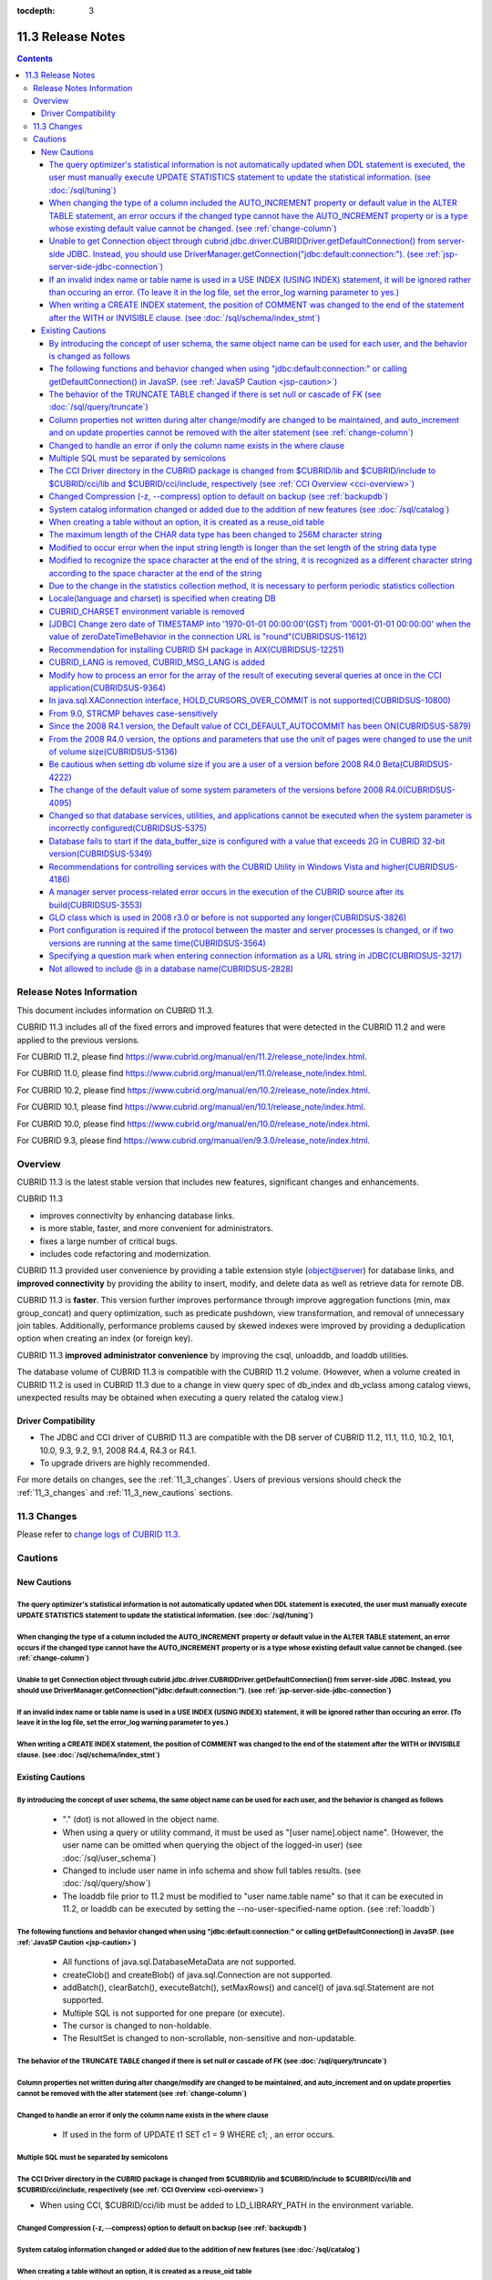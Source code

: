:tocdepth: 3

******************
11.3 Release Notes
******************

.. contents::

Release Notes Information
=========================

This document includes information on CUBRID 11.3.

CUBRID 11.3 includes all of the fixed errors and improved features that were detected in the CUBRID 11.2 and were applied to the previous versions.

For CUBRID 11.2, please find https://www.cubrid.org/manual/en/11.2/release_note/index.html.

For CUBRID 11.0, please find https://www.cubrid.org/manual/en/11.0/release_note/index.html.

For CUBRID 10.2, please find https://www.cubrid.org/manual/en/10.2/release_note/index.html.

For CUBRID 10.1, please find https://www.cubrid.org/manual/en/10.1/release_note/index.html.

For CUBRID 10.0, please find https://www.cubrid.org/manual/en/10.0/release_note/index.html.

For CUBRID 9.3, please find https://www.cubrid.org/manual/en/9.3.0/release_note/index.html.

Overview
========

CUBRID 11.3 is the latest stable version that includes new features, significant changes and enhancements.

.. TODO: UPDATE WITH DETAILS.

CUBRID 11.3

* improves connectivity by enhancing database links.
* is more stable, faster, and more convenient for administrators.
* fixes a large number of critical bugs.
* includes code refactoring and modernization.

CUBRID 11.3 provided user convenience by providing a table extension style (object@server) for database links, and **improved connectivity** by providing the ability to insert, modify, and delete data as well as retrieve data for remote DB.

CUBRID 11.3 is **faster**. This version further improves performance through improve aggregation functions (min, max group_concat) and query optimization, such as predicate pushdown, view transformation, and removal of unnecessary join tables. Additionally, performance problems caused by skewed indexes were improved by providing a deduplication option when creating an index (or foreign key).

CUBRID 11.3 **improved administrator convenience** by improving the csql, unloaddb, and loaddb utilities.

The database volume of CUBRID 11.3 is compatible with the CUBRID 11.2 volume. (However, when a volume created in CUBRID 11.2 is used in CUBRID 11.3 due to a change in view query spec of db_index and db_vclass among catalog views, unexpected results may be obtained when executing a query related the catalog view.)

.. TODO: coming soon 

Driver Compatibility
--------------------

*   The JDBC and CCI driver of CUBRID 11.3 are compatible with the DB server of CUBRID 11.2, 11.1, 11.0, 10.2, 10.1, 10.0, 9.3, 9.2, 9.1, 2008 R4.4, R4.3 or R4.1.
*   To upgrade drivers are highly recommended.

For more details on changes, see the :ref:`11_3_changes`. Users of previous versions should check the :ref:`11_3_changes` and :ref:`11_3_new_cautions` sections.

.. _11_3_changes:

11.3 Changes
============

Please refer to `change logs of CUBRID 11.3 <https://github.com/CUBRID/cubrid/releases/tag/v11.3>`_.


Cautions
========

.. _11_3_new_cautions:

New Cautions
------------

The query optimizer's statistical information is not automatically updated when DDL statement is executed, the user must manually execute UPDATE STATISTICS statement to update the statistical information. (see :doc:`/sql/tuning`)
^^^^^^^^^^^^^^^^^^^^^^^^^^^^^^^^^^^^^^^^^^^^^^^^^^^^^^^^^^^^^^^^^^^^^^^^^^^^^^^^^^^^^^^^^^^^^^^^^^^^^^^^^^^^^^^^^^^^^^^^^^^^^^^^^^^^^^^^^^^^^^^^^^^^^^^^^^^^^^^^^^^^^^^^^^^^^^^^^^^^^^^^^^^^^^^^^^^^^^^^^^^^^^^^^^^^^^^^^^^^^^^^^^^^^

When changing the type of a column included the AUTO_INCREMENT property or default value in the ALTER TABLE statement, an error occurs if the changed type cannot have the AUTO_INCREMENT property or is a type whose existing default value cannot be changed. (see :ref:`change-column`)
^^^^^^^^^^^^^^^^^^^^^^^^^^^^^^^^^^^^^^^^^^^^^^^^^^^^^^^^^^^^^^^^^^^^^^^^^^^^^^^^^^^^^^^^^^^^^^^^^^^^^^^^^^^^^^^^^^^^^^^^^^^^^^^^^^^^^^^^^^^^^^^^^^^^^^^^^^^^^^^^^^^^^^^^^^^^^^^^^^^^^^^^^^^^^^^^^^^^^^^^^^^^^^^^^^^^^^^^^^^^^^^^^^^^^^^^^^^^^^^^^^^^^^^^^^^^^^^^^^^^^^^^^^^^^^^^^^^^^^^^^^

Unable to get Connection object through cubrid.jdbc.driver.CUBRIDDriver.getDefaultConnection() from server-side JDBC. Instead, you should use DriverManager.getConnection("jdbc\:default\:connection\:"). (see :ref:`jsp-server-side-jdbc-connection`)
^^^^^^^^^^^^^^^^^^^^^^^^^^^^^^^^^^^^^^^^^^^^^^^^^^^^^^^^^^^^^^^^^^^^^^^^^^^^^^^^^^^^^^^^^^^^^^^^^^^^^^^^^^^^^^^^^^^^^^^^^^^^^^^^^^^^^^^^^^^^^^^^^^^^^^^^^^^^^^^^^^^^^^^^^^^^^^^^^^^^^^^^^^^^^^^^^^^^^^^^^^^^^^^^^^^^^^^^^^^^^^^^^^^^^^^^^^^^^^^^^^^^^^

If an invalid index name or table name is used in a USE INDEX (USING INDEX) statement, it will be ignored rather than occuring an error. (To leave it in the log file, set the error_log warning parameter to yes.)
^^^^^^^^^^^^^^^^^^^^^^^^^^^^^^^^^^^^^^^^^^^^^^^^^^^^^^^^^^^^^^^^^^^^^^^^^^^^^^^^^^^^^^^^^^^^^^^^^^^^^^^^^^^^^^^^^^^^^^^^^^^^^^^^^^^^^^^^^^^^^^^^^^^^^^^^^^^^^^^^^^^^^^^^^^^^^^^^^^^^^^^^^^^^^^^^^^^^^^^^^^^^^^^^^^^

When writing a CREATE INDEX statement, the position of COMMENT was changed to the end of the statement after the WITH or INVISIBLE clause. (see :doc:`/sql/schema/index_stmt`)
^^^^^^^^^^^^^^^^^^^^^^^^^^^^^^^^^^^^^^^^^^^^^^^^^^^^^^^^^^^^^^^^^^^^^^^^^^^^^^^^^^^^^^^^^^^^^^^^^^^^^^^^^^^^^^^^^^^^^^^^^^^^^^^^^^^^^^^^^^^^^^^^^^^^^^^^^^^^^^^^^^^^^^^^^^^^^^

Existing Cautions
-----------------

By introducing the concept of user schema, the same object name can be used for each user, and the behavior is changed as follows
^^^^^^^^^^^^^^^^^^^^^^^^^^^^^^^^^^^^^^^^^^^^^^^^^^^^^^^^^^^^^^^^^^^^^^^^^^^^^^^^^^^^^^^^^^^^^^^^^^^^^^^^^^^^^^^^^^^^^^^^^^^^^^^^^

 * "." (dot) is not allowed in the object name.
 * When using a query or utility command, it must be used as "[user name].object name". (However, the user name can be omitted when querying the object of the logged-in user) (see :doc:`/sql/user_schema`)
 * Changed to include user name in info schema and show full tables results. (see :doc:`/sql/query/show`)
 * The loaddb file prior to 11.2 must be modified to "user name.table name" so that it can be executed in 11.2, or loaddb can be executed by setting the \-\-no-user-specified-name option. (see :ref:`loaddb`)

The following functions and behavior changed when using "jdbc\:default\:connection\:" or calling getDefaultConnection() in JavaSP. (see :ref:`JavaSP Caution <jsp-caution>`)
^^^^^^^^^^^^^^^^^^^^^^^^^^^^^^^^^^^^^^^^^^^^^^^^^^^^^^^^^^^^^^^^^^^^^^^^^^^^^^^^^^^^^^^^^^^^^^^^^^^^^^^^^^^^^^^^^^^^^^^^^^^^^^^^^^^^^^^^^^^^^^^^^^^^^^^^^^^^^^^^^^^^^^^^^^^^

 * All functions of java.sql.DatabaseMetaData are not supported.
 * createClob() and createBlob() of java.sql.Connection are not supported.
 * addBatch(), clearBatch(), executeBatch(), setMaxRows() and cancel() of java.sql.Statement are not supported.
 * Multiple SQL is not supported for one prepare (or execute).
 * The cursor is changed to non-holdable.
 * The ResultSet is changed to non-scrollable, non-sensitive and non-updatable.

The behavior of the TRUNCATE TABLE changed if there is set null or cascade of FK (see :doc:`/sql/query/truncate`)
^^^^^^^^^^^^^^^^^^^^^^^^^^^^^^^^^^^^^^^^^^^^^^^^^^^^^^^^^^^^^^^^^^^^^^^^^^^^^^^^^^^^^^^^^^^^^^^^^^^^^^^^^^^^^^^^^
Column properties not written during alter change/modify are changed to be maintained, and auto_increment and on update properties cannot be removed with the alter statement (see :ref:`change-column`)
^^^^^^^^^^^^^^^^^^^^^^^^^^^^^^^^^^^^^^^^^^^^^^^^^^^^^^^^^^^^^^^^^^^^^^^^^^^^^^^^^^^^^^^^^^^^^^^^^^^^^^^^^^^^^^^^^^^^^^^^^^^^^^^^^^^^^^^^^^^^^^^^^^^^^^^^^^^^^^^^^^^^^^^^^^^^^^^^^^^^^^^^^^^^^^^^^^^^^^^^
Changed to handle an error if only the column name exists in the where clause
^^^^^^^^^^^^^^^^^^^^^^^^^^^^^^^^^^^^^^^^^^^^^^^^^^^^^^^^^^^^^^^^^^^^^^^^^^^^^

 * If used in the form of UPDATE t1 SET c1 = 9 WHERE c1; , an error occurs.

Multiple SQL must be separated by semicolons
^^^^^^^^^^^^^^^^^^^^^^^^^^^^^^^^^^^^^^^^^^^^
The CCI Driver directory in the CUBRID package is changed from $CUBRID/lib and $CUBRID/include to $CUBRID/cci/lib and $CUBRID/cci/include, respectively (see :ref:`CCI Overview <cci-overview>`)
^^^^^^^^^^^^^^^^^^^^^^^^^^^^^^^^^^^^^^^^^^^^^^^^^^^^^^^^^^^^^^^^^^^^^^^^^^^^^^^^^^^^^^^^^^^^^^^^^^^^^^^^^^^^^^^^^^^^^^^^^^^^^^^^^^^^^^^^^^^^^^^^^^^^^^^^^^^^^^^^^^^^^^^^^^^^^^^^^^^^^^^^^^^^^^^^

* When using CCI, $CUBRID/cci/lib must be added to LD_LIBRARY_PATH in the environment variable.

Changed Compression (-z, \-\-compress) option to default on backup (see :ref:`backupdb`)
^^^^^^^^^^^^^^^^^^^^^^^^^^^^^^^^^^^^^^^^^^^^^^^^^^^^^^^^^^^^^^^^^^^^^^^^^^^^^^^^^^^^^^^^
System catalog information changed or added due to the addition of new features (see :doc:`/sql/catalog`)
^^^^^^^^^^^^^^^^^^^^^^^^^^^^^^^^^^^^^^^^^^^^^^^^^^^^^^^^^^^^^^^^^^^^^^^^^^^^^^^^^^^^^^^^^^^^^^^^^^^^^^^^^
When creating a table without an option, it is created as a reuse_oid table
^^^^^^^^^^^^^^^^^^^^^^^^^^^^^^^^^^^^^^^^^^^^^^^^^^^^^^^^^^^^^^^^^^^^^^^^^^^
The maximum length of the CHAR data type has been changed to 256M character string
^^^^^^^^^^^^^^^^^^^^^^^^^^^^^^^^^^^^^^^^^^^^^^^^^^^^^^^^^^^^^^^^^^^^^^^^^^^^^^^^^^
Modified to occur error when the input string length is longer than the set length of the string data type
^^^^^^^^^^^^^^^^^^^^^^^^^^^^^^^^^^^^^^^^^^^^^^^^^^^^^^^^^^^^^^^^^^^^^^^^^^^^^^^^^^^^^^^^^^^^^^^^^^^^^^^^^^
Modified to recognize the space character at the end of the string, it is recognized as a different character string according to the space character at the end of the string
^^^^^^^^^^^^^^^^^^^^^^^^^^^^^^^^^^^^^^^^^^^^^^^^^^^^^^^^^^^^^^^^^^^^^^^^^^^^^^^^^^^^^^^^^^^^^^^^^^^^^^^^^^^^^^^^^^^^^^^^^^^^^^^^^^^^^^^^^^^^^^^^^^^^^^^^^^^^^^^^^^^^^^^^^^^^^^
Due to the change in the statistics collection method, it is necessary to perform periodic statistics collection
^^^^^^^^^^^^^^^^^^^^^^^^^^^^^^^^^^^^^^^^^^^^^^^^^^^^^^^^^^^^^^^^^^^^^^^^^^^^^^^^^^^^^^^^^^^^^^^^^^^^^^^^^^^^^^^^
Locale(language and charset) is specified when creating DB
^^^^^^^^^^^^^^^^^^^^^^^^^^^^^^^^^^^^^^^^^^^^^^^^^^^^^^^^^^

It is changed as locale is specified when creating DB.
   
CUBRID_CHARSET environment variable is removed
^^^^^^^^^^^^^^^^^^^^^^^^^^^^^^^^^^^^^^^^^^^^^^

As locale(language and charset) is specified when creating DB from 9.2 version, CUBRID_CHARSET is not used anymore.

.. 4.4new

[JDBC] Change zero date of TIMESTAMP into '1970-01-01 00:00:00'(GST) from '0001-01-01 00:00:00' when the value of zeroDateTimeBehavior in the connection URL is "round"(CUBRIDSUS-11612)
^^^^^^^^^^^^^^^^^^^^^^^^^^^^^^^^^^^^^^^^^^^^^^^^^^^^^^^^^^^^^^^^^^^^^^^^^^^^^^^^^^^^^^^^^^^^^^^^^^^^^^^^^^^^^^^^^^^^^^^^^^^^^^^^^^^^^^^^^^^^^^^^^^^^^^^^^^^^^^^^^^^^^^^^^^^^^^^^^^^^^^^^
 
From 2008 R4.4, when the value of the property "zeroDateTimeBehavior" in the connection URL is "round", the  zero date value of TIMESTAMP is changed into '1970-01-01 00:00:00'(GST) from '0001-01-01 00:00:00'. You should be cautious when using zero date in your application.


Recommendation for installing CUBRID SH package in AIX(CUBRIDSUS-12251)
^^^^^^^^^^^^^^^^^^^^^^^^^^^^^^^^^^^^^^^^^^^^^^^^^^^^^^^^^^^^^^^^^^^^^^^

If you install CUBRID SH package by using ksh in AIX OS, it fails with the following error. 
  
:: 
  
    0403-065 An incomplete or invalid multibyte character encountered. 
  
Therefore, it is recommended to use ksh93 or bash instead of ksh.
  
:: 
  
    $ ksh93 ./CUBRID-9.2.0.0146-AIX-ppc64.sh 
    $ bash ./CUBRID-9.2.0.0146-AIX-ppc64.sh 

CUBRID_LANG is removed, CUBRID_MSG_LANG is added
^^^^^^^^^^^^^^^^^^^^^^^^^^^^^^^^^^^^^^^^^^^^^^^^

From version 9.1, CUBRID_LANG environment variable is no longer used.
To output the utility message and the error message, the CUBRID_MSG_LANG environment variable is used. 


Modify how to process an error for the array of the result of executing several queries at once in the CCI application(CUBRIDSUS-9364)
^^^^^^^^^^^^^^^^^^^^^^^^^^^^^^^^^^^^^^^^^^^^^^^^^^^^^^^^^^^^^^^^^^^^^^^^^^^^^^^^^^^^^^^^^^^^^^^^^^^^^^^^^^^^^^^^^^^^^^^^^^^^^^^^^^^^^^

When executing several queries at once in the CCI application, if an error has occurs from at least one query among the results of executing queries by using the cci_execute_array function, the cci_execute_batch function, the error code of the corresponding query was returned from 2008 R3.0 to 2008 R4.1. This problem has been fixed to return the number of the entire queries and check the error of each query by using the CCI_QUERY_RESULT_* macros from 2008 R4.3 and 9.1.

In earlier versions of this modification, there is no way to know whether each query in the array is success or failure when an error occurs; therefore, it it requires certain conditions.

.. code-block:: c

    ...
    char *query = "INSERT INTO test_data (id, ndata, cdata, sdata, ldata) VALUES (?, ?, 'A', 'ABCD', 1234)";
    ...
    req = cci_prepare (con, query, 0, &cci_error);
    ...
    error = cci_bind_param_array_size (req, 3);
    ...
    error = cci_bind_param_array (req, 1, CCI_A_TYPE_INT, co_ex, null_ind, CCI_U_TYPE_INT);
    ...
    n_executed = cci_execute_array (req, &result, &cci_error);

    if (n_executed < 0)
      {
        printf ("execute error: %d, %s\n", cci_error.err_code, cci_error.err_msg);

        for (i = 1; i <= 3; i++)
          {
            printf ("query %d\n", i);
            printf ("result count = %d\n", CCI_QUERY_RESULT_RESULT (result, i));
            printf ("error message = %s\n", CCI_QUERY_RESULT_ERR_MSG (result, i));
            printf ("statement type = %d\n", CCI_QUERY_RESULT_STMT_TYPE (result, i));
          }
      }
    ...

From the modified version, entire queries are regarded as failure if an error occurs. In case that no error occurred, it is determined whether each query in the array succeeds or not.

.. code-block:: c

    ...
    char *query = "INSERT INTO test_data (id, ndata, cdata, sdata, ldata) VALUES (?, ?, 'A', 'ABCD', 1234)";
    ...
    req = cci_prepare (con, query, 0, &cci_error);
    ...
    error = cci_bind_param_array_size (req, 3);
    ...
    error = cci_bind_param_array (req, 1, CCI_A_TYPE_INT, co_ex, null_ind, CCI_U_TYPE_INT);
    ...
    n_executed = cci_execute_array (req, &result, &cci_error);
    if (n_executed < 0)
      {
        printf ("execute error: %d, %s\n", cci_error.err_code, cci_error.err_msg);
      }
    else
      {
        for (i = 1; i <= 3; i++)
          {
            printf ("query %d\n", i);
            printf ("result count = %d\n", CCI_QUERY_RESULT_RESULT (result, i));
            printf ("error message = %s\n", CCI_QUERY_RESULT_ERR_MSG (result, i));
            printf ("statement type = %d\n", CCI_QUERY_RESULT_STMT_TYPE (result, i));
          }
      }
    ...

In java.sql.XAConnection interface, HOLD_CURSORS_OVER_COMMIT is not supported(CUBRIDSUS-10800)
^^^^^^^^^^^^^^^^^^^^^^^^^^^^^^^^^^^^^^^^^^^^^^^^^^^^^^^^^^^^^^^^^^^^^^^^^^^^^^^^^^^^^^^^^^^^^^

Current CUBRID does not support ResultSet.HOLD_CURSORS_OVER_COMMIT in java.sql.XAConnection interface.

From 9.0, STRCMP behaves case-sensitively
^^^^^^^^^^^^^^^^^^^^^^^^^^^^^^^^^^^^^^^^^

Until the previous version of 9.0, STRCMP did not distinguish an uppercase and a lowercase. From 9.0, it compares the strings case-sensitively.
To make STRCMP case-insensitive, you should use case-insensitive collation(e.g.: utf8_en_ci).

.. code-block:: sql

    -- In previous version of 9.0 STRCMP works case-insensitively
    SELECT STRCMP ('ABC','abc');
    0
    
    -- From 9.0 version, STRCMP distinguish the uppercase and the lowercase when the collation is case-sensitive.
    export CUBRID_CHARSET=en_US.iso88591
    
    SELECT STRCMP ('ABC','abc');
    -1
    
    -- If the collation is case-insensitive, it distinguish the uppercase and the lowercase.
    export CUBRID_CHARSET=en_US.iso88591

    SELECT STRCMP ('ABC' COLLATE utf8_en_ci ,'abc' COLLATE utf8_en_ci);
    0

Since the 2008 R4.1 version, the Default value of CCI_DEFAULT_AUTOCOMMIT has been ON(CUBRIDSUS-5879)
^^^^^^^^^^^^^^^^^^^^^^^^^^^^^^^^^^^^^^^^^^^^^^^^^^^^^^^^^^^^^^^^^^^^^^^^^^^^^^^^^^^^^^^^^^^^^^^^^^^^

The default value for the CCI_DEFAULT_AUTOCOMMIT broker parameter, which affects the auto commit mode for applications developed with CCI interface, has been changed to ON since CUBRID 2008 R4.1. As a result of this change, CCI and CCI-based interface (PHP, ODBC, OLE DB etc.) users should check whether or not the application's auto commit mode is suitable for this.

From the 2008 R4.0 version, the options and parameters that use the unit of pages were changed to use the unit of volume size(CUBRIDSUS-5136)
^^^^^^^^^^^^^^^^^^^^^^^^^^^^^^^^^^^^^^^^^^^^^^^^^^^^^^^^^^^^^^^^^^^^^^^^^^^^^^^^^^^^^^^^^^^^^^^^^^^^^^^^^^^^^^^^^^^^^^^^^^^^^^^^^^^^^^^^^^^^^

The options (-p, -l, -s), which use page units to specify the database volume size and log volume size of the cubrid createdb utility, will be removed. Instead, the new options, added after 2008 R4.0 Beta (\-\-db-volume-size, \-\-log-volume-size, \-\-db-page-size, \-\-log-page-size), are used.

To specify the database volume size of the cubrid addvoldb utility, use the newly-added option (\-\-db-volume-size) after 2008 R4.0 Beta instead of using the page unit.
It is recommended to use the new system parameters in bytes because the page-unit system parameters will be removed. For details on the related system parameters, see the below.

Be cautious when setting db volume size if you are a user of a version before 2008 R4.0 Beta(CUBRIDSUS-4222)
^^^^^^^^^^^^^^^^^^^^^^^^^^^^^^^^^^^^^^^^^^^^^^^^^^^^^^^^^^^^^^^^^^^^^^^^^^^^^^^^^^^^^^^^^^^^^^^^^^^^^^^^^^^^

From the 2008 R4.0 Beta version, the default value of data page size and log page size in creating the database was changed from 4 KB to 16 KB. If you specify the database volume to the page count, the byte size of the volume may differ from your expectations. If you did not set any options, 100MB-database volume with 4KB-page size was created in the previous version. However, starting from the 2008 R4.0, 512MB-database volume with 16KB-page size is created.

In addition, the minimum size of the available database volume is limited to 20 MB. Therefore, a database volume less than this size cannot be created.

The change of the default value of some system parameters of the versions before 2008 R4.0(CUBRIDSUS-4095)
^^^^^^^^^^^^^^^^^^^^^^^^^^^^^^^^^^^^^^^^^^^^^^^^^^^^^^^^^^^^^^^^^^^^^^^^^^^^^^^^^^^^^^^^^^^^^^^^^^^^^^^^^^

Starting from 2008 R4.0, the default values of some system parameters have been changed.

Now, the default value of max_clients, which specifies the number of concurrent connections allowed by a DB server, and the default value of index_unfill_factor that specifies the ratio of reserved space for future updates while creating an index page, have been changed. Furthermore, the default values of the system parameters in bytes now use more memory when they exceed the default values of the previous system parameters per page.

+-----------------------------+----------------------------+----------------------+--------------------+ 
| Previous System             | Added System               | Previous Default     | Changed Default    | 
| Parameter                   | Parameter                  | Value                | Value (unit: byte) |
|                             |                            |                      |                    | 
+=============================+============================+======================+====================+ 
| max_clients                 | None                       | 50                   | 100                | 
+-----------------------------+----------------------------+----------------------+--------------------+ 
| index_unfill_factor         | None                       | 0.2                  | 0.05               | 
+-----------------------------+----------------------------+----------------------+--------------------+
| data_buffer_pages           | data_buffer_size           | 100M(page size=4K)   | 512M               | 
+-----------------------------+----------------------------+----------------------+--------------------+
| log_buffer_pages            | log_buffer_size            | 200K(page size=4K)   | 4M                 | 
|                             |                            |                      |                    |
+-----------------------------+----------------------------+----------------------+--------------------+
| sort_buffer_pages           | sort_buffer_size           | 64K(page size=4K)    | 2M                 | 
|                             |                            |                      |                    | 
+-----------------------------+----------------------------+----------------------+--------------------+
| index_scan_oid_buffer_pages | index_scan_oid_buffer_size | 16K(page size=4K)    | 64K                | 
|                             |                            |                      |                    | 
+-----------------------------+----------------------------+----------------------+--------------------+

In addition, when a database is created using cubrid createdb, the minimum value of the data page size and the log page size has been changed from 1K to 4K.
 
Changed so that database services, utilities, and applications cannot be executed when the system parameter is incorrectly configured(CUBRIDSUS-5375)
^^^^^^^^^^^^^^^^^^^^^^^^^^^^^^^^^^^^^^^^^^^^^^^^^^^^^^^^^^^^^^^^^^^^^^^^^^^^^^^^^^^^^^^^^^^^^^^^^^^^^^^^^^^^^^^^^^^^^^^^^^^^^^^^^^^^^^^^^^^^^^^^^^^^^

It has been changed so that now the related database services, utilities, and applications are not executed when configuring system parameters that are not defined in cubrid.conf or cubrid_ha.conf, when the value of system parameters exceed the threshold, or when the system parameters per page and the system parameters in bytes are used simultaneously.

Database fails to start if the data_buffer_size is configured with a value that exceeds 2G in CUBRID 32-bit version(CUBRIDSUS-5349)
^^^^^^^^^^^^^^^^^^^^^^^^^^^^^^^^^^^^^^^^^^^^^^^^^^^^^^^^^^^^^^^^^^^^^^^^^^^^^^^^^^^^^^^^^^^^^^^^^^^^^^^^^^^^^^^^^^^^^^^^^^^^^^^^^^^

In the CUBRID 32-bit version, if the value of data_buffer_size exceeds 2G, the running database fails. Note that the configuration value cannot exceed 2G in the 32-bit version because of the OS limit.

Recommendations for controlling services with the CUBRID Utility in Windows Vista and higher(CUBRIDSUS-4186)
^^^^^^^^^^^^^^^^^^^^^^^^^^^^^^^^^^^^^^^^^^^^^^^^^^^^^^^^^^^^^^^^^^^^^^^^^^^^^^^^^^^^^^^^^^^^^^^^^^^^^^^^^^^^

To control services using cubrid utility from Windows Vista and higher, it is recommended to start the command prompt window with administrative privileges.

If you don't start the command prompt window with administrative privileges and use the cubrid utility, you can still execute it with administrative privileges through the User Account Control (UAC) dialog box, but you will not be able to verify the resulting messages.

The procedures for starting the command prompt window as an administrator in Windows Vista and higher are as follows:

* Right-click [Start > All Programs > Accessories > Command Prompt].
* When [Execute as an administrator (A)] is selected, a dialog box to verify the privilege escalation is activated. Click “YES" to start with administrative privileges.
    
A manager server process-related error occurs in the execution of the CUBRID source after its build(CUBRIDSUS-3553)
^^^^^^^^^^^^^^^^^^^^^^^^^^^^^^^^^^^^^^^^^^^^^^^^^^^^^^^^^^^^^^^^^^^^^^^^^^^^^^^^^^^^^^^^^^^^^^^^^^^^^^^^^^^^^^^^^^^
    
If users want to build the CUBRID source and install it themselves, they must build and install CUBRID and the CUBRID Manager respectively. If you check out only CUBRID source and run cubrid service start or cubrid manager start after build, the error "cubrid manager server is not installed" will occur.


GLO class which is used in 2008 r3.0 or before is not supported any longer(CUBRIDSUS-3826)
^^^^^^^^^^^^^^^^^^^^^^^^^^^^^^^^^^^^^^^^^^^^^^^^^^^^^^^^^^^^^^^^^^^^^^^^^^^^^^^^^^^^^^^^^^

CUBRID 2008 R3.0 and earlier versions processed Large Objects with the Generalized Large Object glo class, but the glo class has been removed from CUBRID 2008 R3.1 and later versions. Instead, they support BLOB and CLOB (LOB from this point forward) data types. (See :ref:`blob-clob` for more information about LOB data types).

glo class users are recommended to carry out tasks as follows:

* After saving GLO data as a file, modify to not use GLO in any application and DB schema.
* Implement DB migration by using the unloaddb and loaddb utilities.
* Perform tasks to load files into LOB data according to the modified application.
* Verify the application that you modified operates normally.

For reference, if the cubrid loaddb utility loads a table that inherits the GLO class or has the GLO class type, it stops the data from loading by displaying an error message, "Error occurred during schema loading."

With the discontinued support of GLO class, the deleted functions for each interface are as follows:

+------------+----------------------------+
| Interface  | Deleted Functions          |
+============+============================+
| CCI        | cci_glo_append_data        |
|            |                            |
|            | cci_glo_compress_data      |
|            |                            |
|            | cci_glo_data_size          |
|            |                            |
|            | cci_glo_delete_data        |
|            |                            |
|            | cci_glo_destroy_data       |
|            |                            |
|            | cci_glo_insert_data        |
|            |                            |
|            | cci_glo_load               |
|            |                            |
|            | cci_glo_new                |
|            |                            |
|            | cci_glo_read_data          |
|            |                            |
|            | cci_glo_save               |
|            |                            |
|            | cci_glo_truncate_data      |
|            |                            |
|            | cci_glo_write_data         |
|            |                            |
+------------+----------------------------+
| JDBC       | CUBRIDConnection.getNewGLO |
|            |                            |
|            | CUBRIDOID.loadGLO          |
|            |                            |
|            | CUBRIDOID.saveGLO          |
|            |                            |
+------------+----------------------------+
| PHP        | cubrid_new_glo             |
|            |                            |
|            | cubrid_save_to_glo         |
|            |                            |
|            | cubrid_load_from_glo       |
|            |                            |
|            | cubrid_send_glo            |
|            |                            |
+------------+----------------------------+

Port configuration is required if the protocol between the master and server processes is changed, or if two versions are running at the same time(CUBRIDSUS-3564)
^^^^^^^^^^^^^^^^^^^^^^^^^^^^^^^^^^^^^^^^^^^^^^^^^^^^^^^^^^^^^^^^^^^^^^^^^^^^^^^^^^^^^^^^^^^^^^^^^^^^^^^^^^^^^^^^^^^^^^^^^^^^^^^^^^^^^^^^^^^^^^^^^^^^^^^^^^^^^^^^^^

Because the communication protocol between a master process (cub_master) and a server process (cub_server) has been changed, the master process of CUBRID 2008 R3.0 or later cannot communicate with the server process of a lower version, and the master process of a lower version cannot communicate with a server process of 2008 R3.0 version or later. Therefore, if you run two versions of CUBRID at the same time by adding a new version in an environment where a lower version has already been installed, you should modify the cubrid_port_id system parameter of cubrid.conf so that different ports are used by the different versions.

Specifying a question mark when entering connection information as a URL string in JDBC(CUBRIDSUS-3217)
^^^^^^^^^^^^^^^^^^^^^^^^^^^^^^^^^^^^^^^^^^^^^^^^^^^^^^^^^^^^^^^^^^^^^^^^^^^^^^^^^^^^^^^^^^^^^^^^^^^^^^^

When entering connection information as a URL string in JDBC, property information was applied even if you did not enter a question mark (?) in the earlier version. However, you must specify a question mark depending on syntax in this CUBRID 2008 R3.0 version. If not, an error is displayed. In addition, you must specify colon (:) even if there is no username or password in the connection information. ::

    URL=jdbc:CUBRID:127.0.0.1:31000:db1:::altHosts=127.0.0.2:31000,127.0.0.3:31000 -- Error
    URL=jdbc:CUBRID:127.0.0.1:31000:db1:::?altHosts=127.0.0.2:31000,127.0.0.3:31000 -- Normal

Not allowed to include @ in a database name(CUBRIDSUS-2828)
^^^^^^^^^^^^^^^^^^^^^^^^^^^^^^^^^^^^^^^^^^^^^^^^^^^^^^^^^^^

If @ is included in a database name, it can be interpreted that a host name has been specified. To prevent this, a revision has been made so that @ cannot be included in a database name when running cubrid createdb, cubrid renamedb and cubrid copydb utilities.
